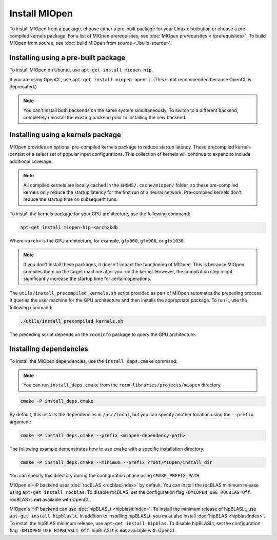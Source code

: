 .. meta::
  :description: Installing MIOpen from a package
  :keywords: MIOpen, ROCm, API, documentation, install, package

********************************************************************
Install MIOpen
********************************************************************

To install MIOpen from a package, choose either a pre-built package for your Linux
distribution or choose a pre-compiled kernels package. For a list of MIOpen
prerequisites, see :doc:`MIOpen prerequisites <./prerequisites>`. To build MIOpen from
source, see :doc:`build MIOpen from source <./build-source>`.

Installing using a pre-built package
==============================================================

To install MIOpen on Ubuntu, use ``apt-get install miopen-hip``.

If you are using OpenCL, use ``apt-get install miopen-opencl``. (This is not recommended because
OpenCL is deprecated.)

.. note::

   You can't install both backends on the same system simultaneously. To switch to a different
   backend, completely uninstall the existing backend prior to installing
   the new backend.

Installing using a kernels package
==============================================================

MIOpen provides an optional pre-compiled kernels package to reduce startup latency. These
precompiled kernels consist of a select set of popular input configurations. This collection of kernels
will continue to expand to include additional coverage.

.. note::

   All compiled kernels are locally cached in the ``$HOME/.cache/miopen/`` folder, so these
   pre-compiled kernels only reduce the startup latency for the first run of a neural network. Pre-compiled
   kernels don't reduce the startup time on subsequent runs.

To install the kernels package for your GPU architecture, use the following command:

.. code:: shell

   apt-get install miopen-hip-<arch>kdb

Where ``<arch>`` is the GPU architecture, for example, ``gfx900``, ``gfx906``, or ``gfx1030``.

.. note::

   If you don't install these packages, it doesn't impact the functioning of MIOpen. This is because MIOpen compiles
   them on the target machine after you run the kernel. However, the compilation step might significantly
   increase the startup time for certain operations.

The ``utils/install_precompiled_kernels.sh`` script provided as part of MIOpen automates the preceding
process. It queries the user machine for the GPU architecture and then installs the appropriate
package. To run it, use the following command:

.. code:: shell

   ./utils/install_precompiled_kernels.sh

The preceding script depends on the ``rocminfo`` package to query the GPU architecture.

Installing dependencies
==============================================================

To install the MIOpen dependencies, use the ``install_deps.cmake`` command:

.. note::

   You can run ``install_deps.cmake`` from the ``rocm-libraries/projects/miopen`` directory.


.. code:: shell

   cmake -P install_deps.cmake

By default, this installs the dependencies in ``/usr/local``, but you can specify another location using the ``--prefix``
argument:

.. code:: shell

  cmake -P install_deps.cmake --prefix <miopen-dependency-path>

The following example demonstrates how to use ``cmake`` with a specific installation directory:

.. code:: shell

   cmake -P install_deps.cmake --minimum --prefix /root/MIOpen/install_dir

You can specify this directory during the configuration phase using ``CMAKE_PREFIX_PATH``.

MIOpen's HIP backend uses :doc:`rocBLAS <rocblas:index>` by default. You can install the rocBLAS
minimum release using ``apt-get install rocblas``. To disable rocBLAS, set the configuration flag
``-DMIOPEN_USE_ROCBLAS=Off``. rocBLAS is **not** available with OpenCL.

MIOpen's HIP backend can use :doc:`hipBLASLt <hipblaslt:index>`. To install the minimum release of hipBLASLt,
use ``apt-get install hipblaslt``. In addition to installing hipBLASLt, you must also
install :doc:`hipBLAS <hipblas:index>`. To install the hipBLAS minimum release, use ``apt-get install hipblas``.
To disable hipBLASLt, set the configuration flag ``-DMIOPEN_USE_HIPBLASLT=Off``.
hipBLASLt is **not** available with OpenCL.

